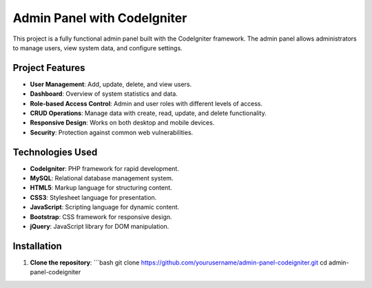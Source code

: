 Admin Panel with CodeIgniter
=============================

This project is a fully functional admin panel built with the CodeIgniter framework. The admin panel allows administrators to manage users, view system data, and configure settings.

Project Features
-----------------
- **User Management**: Add, update, delete, and view users.
- **Dashboard**: Overview of system statistics and data.
- **Role-based Access Control**: Admin and user roles with different levels of access.
- **CRUD Operations**: Manage data with create, read, update, and delete functionality.
- **Responsive Design**: Works on both desktop and mobile devices.
- **Security**: Protection against common web vulnerabilities.

Technologies Used
-----------------
- **CodeIgniter**: PHP framework for rapid development.
- **MySQL**: Relational database management system.
- **HTML5**: Markup language for structuring content.
- **CSS3**: Stylesheet language for presentation.
- **JavaScript**: Scripting language for dynamic content.
- **Bootstrap**: CSS framework for responsive design.
- **jQuery**: JavaScript library for DOM manipulation.

Installation
------------
1. **Clone the repository**:
   ```bash
   git clone https://github.com/yourusername/admin-panel-codeigniter.git
   cd admin-panel-codeigniter
